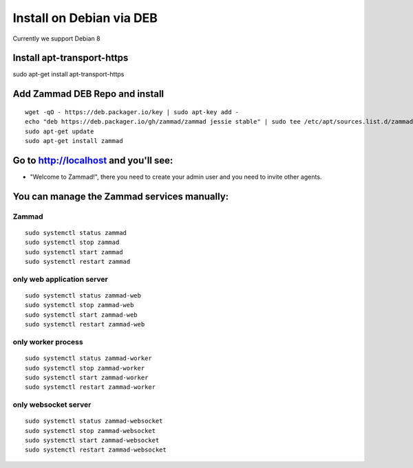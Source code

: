Install on Debian via DEB
*************************

Currently we support Debian 8

Install apt-transport-https
===========================
sudo apt-get install apt-transport-https


Add Zammad DEB Repo and install
===============================

::

 wget -qO - https://deb.packager.io/key | sudo apt-key add -
 echo "deb https://deb.packager.io/gh/zammad/zammad jessie stable" | sudo tee /etc/apt/sources.list.d/zammad.list
 sudo apt-get update
 sudo apt-get install zammad


Go to http://localhost and you'll see:
======================================

* "Welcome to Zammad!", there you need to create your admin user and you need to invite other agents.

You can manage the Zammad services manually:
============================================

Zammad
------

::

 sudo systemctl status zammad
 sudo systemctl stop zammad
 sudo systemctl start zammad
 sudo systemctl restart zammad

only web application server
---------------------------

::

 sudo systemctl status zammad-web
 sudo systemctl stop zammad-web
 sudo systemctl start zammad-web
 sudo systemctl restart zammad-web

only worker process
-------------------

::

 sudo systemctl status zammad-worker
 sudo systemctl stop zammad-worker
 sudo systemctl start zammad-worker
 sudo systemctl restart zammad-worker

only websocket server
---------------------

::

 sudo systemctl status zammad-websocket
 sudo systemctl stop zammad-websocket
 sudo systemctl start zammad-websocket
 sudo systemctl restart zammad-websocket


